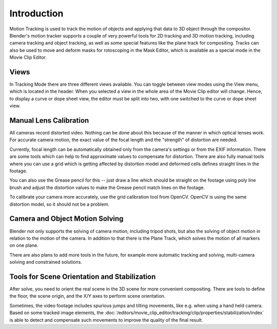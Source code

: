 
************
Introduction
************

Motion Tracking is used to track the motion of objects and applying that data to 3D object through the compositor.
Blender's motion tracker supports a couple of very powerful tools for 2D tracking and 3D motion tracking,
including camera tracking and object tracking, as well as some special features like the plane track for compositing.
Tracks can also be used to move and deform masks for rotoscoping in the Mask Editor,
which is available as a special mode in the Movie Clip Editor.


Views
=====

In Tracking Mode there are three different views available. You can toggle between view modes using
the View menu, which is located in the header.
When you selected a view in the whole area of the Movie Clip editor will change.
Hence, to display a curve or dope sheet view, the editor must be split into two,
with one switched to the curve or dope sheet view.


Manual Lens Calibration
=======================

All cameras record distorted video.
Nothing can be done about this because of the manner in which optical lenses work.
For accurate camera motion,
the exact value of the focal length and the "strength" of distortion are needed.

Currently, focal length can be automatically obtained only from the camera's settings or from
the EXIF information. There are some tools which can help to find approximate values to compensate for distortion.
There are also fully manual tools where you can use a grid which is getting affected by distortion model and deformed
cells defines straight lines in the footage.

You can also use the Grease pencil for this -- just draw a line which should be straight on the footage using poly
line brush and adjust the distortion values to make the Grease pencil match lines on the footage.

To calibrate your camera more accurately, use the grid calibration tool from OpenCV.
OpenCV is using the same distortion model, so it should not be a problem.


Camera and Object Motion Solving
================================

Blender not only supports the solving of camera motion, including tripod shots,
but also the solving of object motion in relation to the motion of the camera.
In addition to that there is the Plane Track, which solves the motion of all markers on one plane.

There are also plans to add more tools in the future, for example more automatic tracking and solving,
multi-camera solving and constrained solutions.


Tools for Scene Orientation and Stabilization
=============================================

After solve, you need to orient the real scene in the 3D scene for more convenient compositing.
There are tools to define the floor, the scene origin, and the X/Y axes to perform scene orientation.

Sometimes, the video footage includes spurious jumps and tilting movements, like e.g. when using a hand held camera.
Based on some tracked image elements, the
:doc:`/editors/movie_clip_editor/tracking/clip/properties/stabilization/index`
is able to detect and compensate such movements to improve the quality of the final result.
